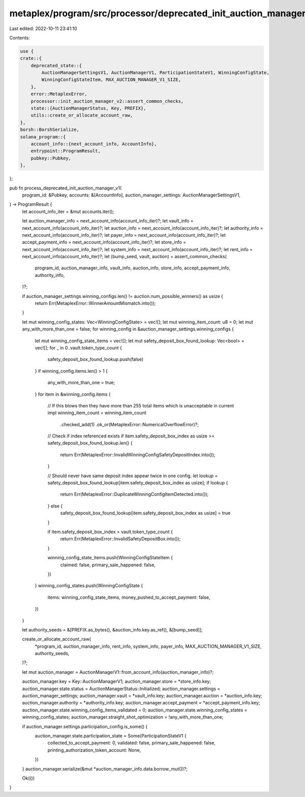 metaplex/program/src/processor/deprecated_init_auction_manager_v1.rs
====================================================================

Last edited: 2022-10-11 23:41:10

Contents:

.. code-block:: rs

    use {
    crate::{
        deprecated_state::{
            AuctionManagerSettingsV1, AuctionManagerV1, ParticipationStateV1, WinningConfigState,
            WinningConfigStateItem, MAX_AUCTION_MANAGER_V1_SIZE,
        },
        error::MetaplexError,
        processor::init_auction_manager_v2::assert_common_checks,
        state::{AuctionManagerStatus, Key, PREFIX},
        utils::create_or_allocate_account_raw,
    },
    borsh::BorshSerialize,
    solana_program::{
        account_info::{next_account_info, AccountInfo},
        entrypoint::ProgramResult,
        pubkey::Pubkey,
    },
};

pub fn process_deprecated_init_auction_manager_v1(
    program_id: &Pubkey,
    accounts: &[AccountInfo],
    auction_manager_settings: AuctionManagerSettingsV1,
) -> ProgramResult {
    let account_info_iter = &mut accounts.iter();

    let auction_manager_info = next_account_info(account_info_iter)?;
    let vault_info = next_account_info(account_info_iter)?;
    let auction_info = next_account_info(account_info_iter)?;
    let authority_info = next_account_info(account_info_iter)?;
    let payer_info = next_account_info(account_info_iter)?;
    let accept_payment_info = next_account_info(account_info_iter)?;
    let store_info = next_account_info(account_info_iter)?;
    let system_info = next_account_info(account_info_iter)?;
    let rent_info = next_account_info(account_info_iter)?;
    let (bump_seed, vault, auction) = assert_common_checks(
        program_id,
        auction_manager_info,
        vault_info,
        auction_info,
        store_info,
        accept_payment_info,
        authority_info,
    )?;

    if auction_manager_settings.winning_configs.len() != auction.num_possible_winners() as usize {
        return Err(MetaplexError::WinnerAmountMismatch.into());
    }

    let mut winning_config_states: Vec<WinningConfigState> = vec![];
    let mut winning_item_count: u8 = 0;
    let mut any_with_more_than_one = false;
    for winning_config in &auction_manager_settings.winning_configs {
        let mut winning_config_state_items = vec![];
        let mut safety_deposit_box_found_lookup: Vec<bool> = vec![];
        for _ in 0..vault.token_type_count {
            safety_deposit_box_found_lookup.push(false)
        }
        if winning_config.items.len() > 1 {
            any_with_more_than_one = true;
        }
        for item in &winning_config.items {
            // If this blows then they have more than 255 total items which is unacceptable in current impl
            winning_item_count = winning_item_count
                .checked_add(1)
                .ok_or(MetaplexError::NumericalOverflowError)?;

            // Check if index referenced exists
            if item.safety_deposit_box_index as usize >= safety_deposit_box_found_lookup.len() {
                return Err(MetaplexError::InvalidWinningConfigSafetyDepositIndex.into());
            }

            // Should never have same deposit index appear twice in one config.
            let lookup = safety_deposit_box_found_lookup[item.safety_deposit_box_index as usize];
            if lookup {
                return Err(MetaplexError::DuplicateWinningConfigItemDetected.into());
            } else {
                safety_deposit_box_found_lookup[item.safety_deposit_box_index as usize] = true
            }

            if item.safety_deposit_box_index > vault.token_type_count {
                return Err(MetaplexError::InvalidSafetyDepositBox.into());
            }

            winning_config_state_items.push(WinningConfigStateItem {
                claimed: false,
                primary_sale_happened: false,
            })
        }
        winning_config_states.push(WinningConfigState {
            items: winning_config_state_items,
            money_pushed_to_accept_payment: false,
        })
    }

    let authority_seeds = &[PREFIX.as_bytes(), &auction_info.key.as_ref(), &[bump_seed]];

    create_or_allocate_account_raw(
        *program_id,
        auction_manager_info,
        rent_info,
        system_info,
        payer_info,
        MAX_AUCTION_MANAGER_V1_SIZE,
        authority_seeds,
    )?;

    let mut auction_manager = AuctionManagerV1::from_account_info(auction_manager_info)?;

    auction_manager.key = Key::AuctionManagerV1;
    auction_manager.store = *store_info.key;
    auction_manager.state.status = AuctionManagerStatus::Initialized;
    auction_manager.settings = auction_manager_settings;
    auction_manager.vault = *vault_info.key;
    auction_manager.auction = *auction_info.key;
    auction_manager.authority = *authority_info.key;
    auction_manager.accept_payment = *accept_payment_info.key;
    auction_manager.state.winning_config_items_validated = 0;
    auction_manager.state.winning_config_states = winning_config_states;
    auction_manager.straight_shot_optimization = !any_with_more_than_one;

    if auction_manager.settings.participation_config.is_some() {
        auction_manager.state.participation_state = Some(ParticipationStateV1 {
            collected_to_accept_payment: 0,
            validated: false,
            primary_sale_happened: false,
            printing_authorization_token_account: None,
        })
    }
    auction_manager.serialize(&mut *auction_manager_info.data.borrow_mut())?;

    Ok(())
}


